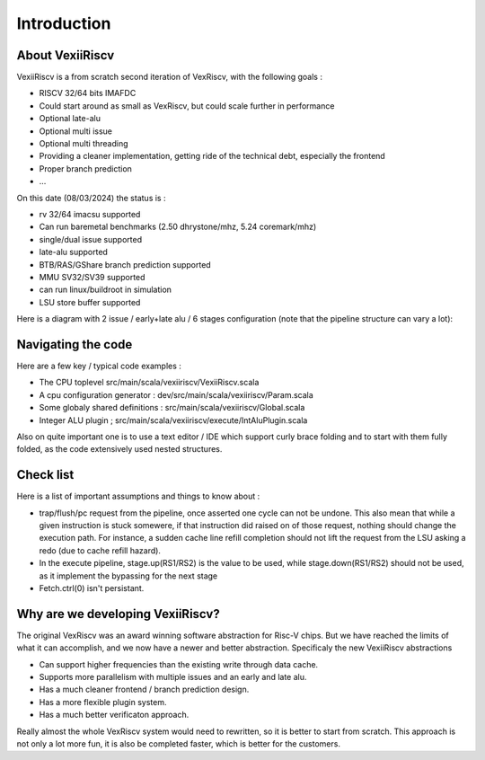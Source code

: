 Introduction
============


About VexiiRiscv
------------------------------

VexiiRiscv is a from scratch second iteration of VexRiscv, with the following goals : 

- RISCV 32/64 bits IMAFDC
- Could start around as small as VexRiscv, but could scale further in performance
- Optional late-alu
- Optional multi issue
- Optional multi threading
- Providing a cleaner implementation, getting ride of the technical debt, especially the frontend
- Proper branch prediction
- ...

On this date (08/03/2024) the status is : 

- rv 32/64 imacsu supported 
- Can run baremetal benchmarks (2.50 dhrystone/mhz, 5.24 coremark/mhz)
- single/dual issue supported
- late-alu supported
- BTB/RAS/GShare branch prediction supported
- MMU SV32/SV39 supported
- can run linux/buildroot in simulation
- LSU store buffer supported

Here is a diagram with 2 issue / early+late alu / 6 stages configuration (note that the pipeline structure can vary a lot):

.. image:: /asset/picture/architecture_all_1.png

Navigating the code
----------------------------------

Here are a few key / typical code examples : 

- The CPU toplevel src/main/scala/vexiiriscv/VexiiRiscv.scala
- A cpu configuration generator : dev/src/main/scala/vexiiriscv/Param.scala
- Some globaly shared definitions : src/main/scala/vexiiriscv/Global.scala
- Integer ALU plugin ; src/main/scala/vexiiriscv/execute/IntAluPlugin.scala

Also on quite important one is to use a text editor / IDE which support curly brace folding and to start with them fully folded, as the code extensively used nested structures.

Check list
-----------------------

Here is a list of important assumptions and things to know about : 

- trap/flush/pc request from the pipeline, once asserted one cycle can not be undone. This also mean that while a given instruction is stuck somewere, if that instruction did raised on of those request, nothing should change the execution path. For instance, a sudden cache line refill completion should not lift the request from the LSU asking a redo (due to cache refill hazard).
- In the execute pipeline, stage.up(RS1/RS2) is the value to be used, while stage.down(RS1/RS2) should not be used, as it implement the bypassing for the next stage
- Fetch.ctrl(0) isn't persistant.

Why are we developing VexiiRiscv?
------------------------------------

The original VexRiscv was an award winning software abstraction for Risc-V chips.  But we have 
reached the limits of what it can accomplish, and we now have a newer and better abstraction.  
Specificaly the new VexiiRiscv abstractions 

- Can support higher frequencies than the existing write through data cache. 
- Supports more parallelism with multiple issues and an early and late alu.  
- Has a much cleaner frontend / branch prediction design.
- Has a more flexible plugin system.
- Has a much better verificaton approach. 

Really almost the whole VexRiscv system would need to rewritten, so it is better to start from scratch.  This approach is not only a lot more fun, it is also be completed faster, which is better for the customers. 
